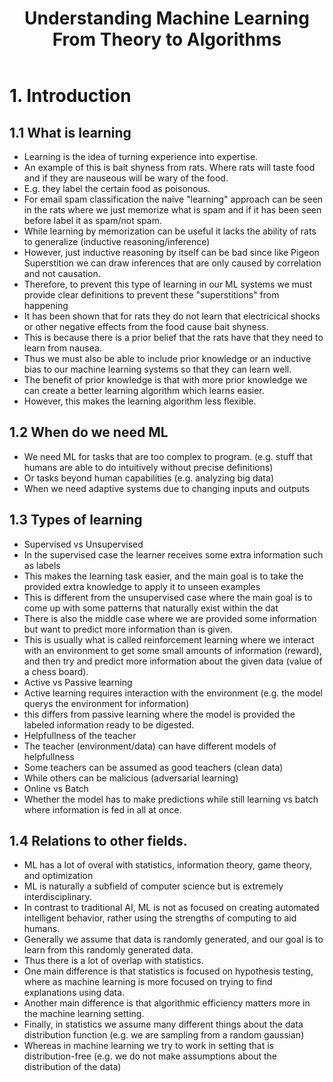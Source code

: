 #+TITLE:Understanding Machine Learning From Theory to Algorithms
#+STARTUP: latexpreview

* 1. Introduction
** 1.1 What is learning
- Learning is the idea of turning experience into expertise.
- An example of this is bait shyness from rats. Where rats will taste food and if they are nauseous will be wary of the food.
- E.g. they label the certain food as poisonous.
- For email spam classification the naive "learning" approach can be seen in the rats where we just memorize what is spam and if it has been seen before label it as spam/not spam.
- While learning by memorization can be useful it lacks the ability of rats to generalize (inductive reasoning/inference)
- However, just inductive reasoning by itself can be bad since like Pigeon Superstition we can draw inferences that are only caused by correlation and not causation.
- Therefore, to prevent this type of learning in our ML systems we must provide clear definitions to prevent these "superstitions" from happening
- It has been shown that for rats they do not learn that electricical shocks or other negative effects from the food cause bait shyness.
- This is because there is a prior belief that the rats have that they need to learn from nausea.
- Thus we must also be able to include prior knowledge or an inductive bias to our machine learning systems so that they can learn well.
- The benefit of prior knowledge is that with more prior knowledge we can create a better learning algorithm which learns easier.
- However, this makes the learning algorithm less flexible.
** 1.2 When do we need ML
- We need ML for tasks that are too complex to program. (e.g. stuff that humans are able to do intuitively without precise definitions)
- Or tasks beyond human capabilities (e.g. analyzing big data)
- When we need adaptive systems due to changing inputs and outputs
** 1.3 Types of learning
- Supervised vs Unsupervised
- In the supervised case the learner receives some extra information such as labels
- This makes the learning task easier, and the main goal is to take the provided extra knowledge to apply it to unseen examples
- This is different from the unsupervised case where the main goal is to come up with some patterns that naturally exist within the dat
- There is also the middle case where we are provided some information but want to predict more information than is given.
- This is usually what is called reinforcement learning where we interact with an environment to get some small amounts of information (reward), and then try and predict more information about the given data (value of a chess board).
- Active vs Passive learning
- Active learning requires interaction with the environment (e.g. the model querys the environment for information)
- this differs from passive learning where the model is provided the labeled information ready to be digested.
- Helpfullness of the teacher
- The teacher (environment/data) can have different models of helpfullness
- Some teachers can be assumed as good teachers (clean data)
- While others can be malicious (adversarial learning)
- Online vs Batch
- Whether the model has to make predictions while still learning vs batch where information is fed in all at once.
** 1.4 Relations to other fields.
- ML has a lot of overal with statistics, information theory, game theory, and optimization
- ML is naturally a subfield of computer science but is extremely interdisciplinary.
- In contrast to traditional AI, ML is not as focused on creating automated intelligent behavior, rather using the strengths of computing to aid humans.
- Generally we assume that data is randomly generated, and our goal is to learn from this randomly generated data.
- Thus there is a lot of overlap with statistics.
- One main difference is that statistics is focused on hypothesis testing, where as machine learning is more focused on trying to find explanations using data.
- Another main difference is that algorithmic efficiency matters more in the machine learning setting.
- Finally, in statistics we assume many different things about the data distribution function (e.g. we are sampling from a random gaussian)
- Whereas in machine learning we try to work in setting that is distribution-free (e.g. we do not make assumptions about the distribution of the data)
